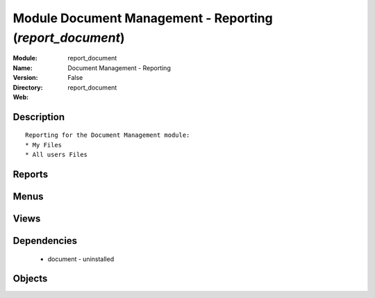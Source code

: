 
Module Document Management - Reporting (*report_document*)
==========================================================
:Module: report_document
:Name: Document Management - Reporting
:Version: False
:Directory: report_document
:Web: 

Description
-----------

::
  
    
      Reporting for the Document Management module:
      * My Files
      * All users Files 
      

Reports
-------

Menus
-------

Views
-----

Dependencies
------------

 * document - uninstalled

Objects
-------